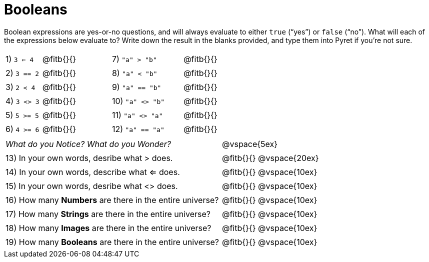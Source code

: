 = Booleans

Boolean expressions are yes-or-no questions, and will always evaluate to either `true` (“yes”) or `false` (“no”). What will each of the expressions below evaluate to? Write down the result in the blanks provided, and type them into Pyret if you’re not sure.

++++
<style>
/** fitb CSS experiment **/
td:nth-of-type(even) p { display: table; width: 100%; }
td:nth-of-type(even) .fitb { display: table-cell; width: 90%; }
</style>
++++


[cols="1,.>2,2,.>2", frame="none", stripes="none"]
|===
|1) `3 <= 4`	| @fitb{}{}	|7) `"a" > "b"`		| @fitb{}{}
|2) `3 == 2`	| @fitb{}{}	|8) `"a" < "b"`		| @fitb{}{}
|3) `2 < 4`		| @fitb{}{}	|9) `"a" == "b"`	| @fitb{}{}
|4) `3 <> 3`	| @fitb{}{}	|10) `"a" <> "b"`	| @fitb{}{}
|5) `5 >= 5`	| @fitb{}{}	|11) `"a" <> "a"`	| @fitb{}{}
|6) `4 >= 6`	| @fitb{}{}	|12) `"a" == "a"`	| @fitb{}{}
|===

[cols=".>7, .>6", frame="none", stripes="none", grid="none"]
|===
|_What do you Notice? What do you Wonder?_ 					| @vspace{5ex}
|13) In your own words, desribe what > does.				| @fitb{}{} @vspace{20ex}
|14) In your own words, describe what <= does.				| @fitb{}{} @vspace{10ex}
|15) In your own words, desribe what <> does.				| @fitb{}{} @vspace{10ex}
|16) How many *Numbers* are there in the entire universe? 	| @fitb{}{} @vspace{10ex}
|17) How many *Strings* are there in the entire universe?	| @fitb{}{} @vspace{10ex}
|18) How many *Images* are there in the entire universe?	| @fitb{}{} @vspace{10ex}
|19) How many *Booleans* are there in the entire universe?	| @fitb{}{} @vspace{10ex}
|===